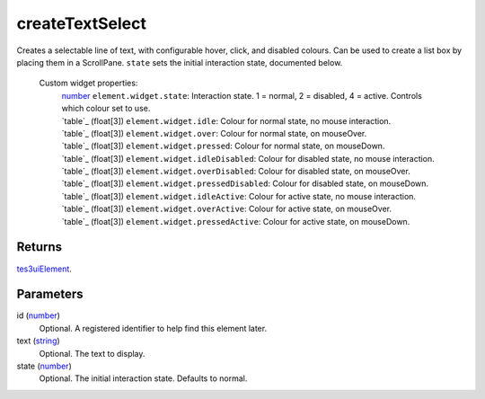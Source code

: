 createTextSelect
====================================================================================================

Creates a selectable line of text, with configurable hover, click, and disabled colours. Can be used to create a list box by placing them in a ScrollPane. ``state`` sets the initial interaction state, documented below.

    Custom widget properties:
        | `number`_ ``element.widget.state``: Interaction state. 1 = normal, 2 = disabled, 4 = active. Controls which colour set to use.
        | `table`_ (float[3]) ``element.widget.idle``: Colour for normal state, no mouse interaction.
        | `table`_ (float[3]) ``element.widget.over``: Colour for normal state, on mouseOver.
        | `table`_ (float[3]) ``element.widget.pressed``: Colour for normal state, on mouseDown.
        | `table`_ (float[3]) ``element.widget.idleDisabled``: Colour for disabled state, no mouse interaction.
        | `table`_ (float[3]) ``element.widget.overDisabled``: Colour for disabled state, on mouseOver.
        | `table`_ (float[3]) ``element.widget.pressedDisabled``: Colour for disabled state, on mouseDown.
        | `table`_ (float[3]) ``element.widget.idleActive``: Colour for active state, no mouse interaction.
        | `table`_ (float[3]) ``element.widget.overActive``: Colour for active state, on mouseOver.
        | `table`_ (float[3]) ``element.widget.pressedActive``: Colour for active state, on mouseDown.

Returns
----------------------------------------------------------------------------------------------------

`tes3uiElement`_.

Parameters
----------------------------------------------------------------------------------------------------

id (`number`_)
    Optional. A registered identifier to help find this element later.

text (`string`_)
    Optional. The text to display.

state (`number`_)
    Optional. The initial interaction state. Defaults to normal.

.. _`number`: ../../../lua/type/number.html
.. _`string`: ../../../lua/type/string.html
.. _`tes3uiElement`: ../../../lua/type/tes3uiElement.html
